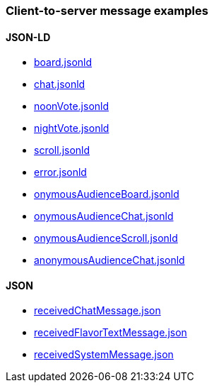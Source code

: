 === Client-to-server message examples
:awestruct-layout: base
:showtitle:
:prev_section: defining-frontmatter
:next_section: creating-pages
:homepage: https://werewolf.world

==== JSON-LD

* https://werewolf.world/village/example/0.3/client2server/board.jsonld[board.jsonld]
* https://werewolf.world/village/example/0.3/client2server/chat.jsonld[chat.jsonld]
* https://werewolf.world/village/example/0.3/client2server/noonVote.jsonld[noonVote.jsonld]
* https://werewolf.world/village/example/0.3/client2server/nightVote.jsonld[nightVote.jsonld]
* https://werewolf.world/village/example/0.3/client2server/scroll.jsonld[scroll.jsonld]
* https://werewolf.world/village/example/0.3/client2server/error.jsonld[error.jsonld]
* https://werewolf.world/village/example/0.3/client2server/onymousAudienceBoard.jsonld[onymousAudienceBoard.jsonld]
* https://werewolf.world/village/example/0.3/client2server/onymousAudienceChat.jsonld[onymousAudienceChat.jsonld]
* https://werewolf.world/village/example/0.3/client2server/onymousAudienceScroll.jsonld[onymousAudienceScroll.jsonld]
* https://werewolf.world/village/example/0.3/client2server/anonymousAudienceChat.jsonld[anonymousAudienceChat.jsonld]

==== JSON

* https://werewolf.world/village/example/0.3/client2server/receipt/receivedChatMessage.json[receivedChatMessage.json]
* https://werewolf.world/village/example/0.3/client2server/receipt/receivedFlavorTextMessage.json[receivedFlavorTextMessage.json]
* https://werewolf.world/village/example/0.3/client2server/receipt/receivedSystemMessage.json[receivedSystemMessage.json]
